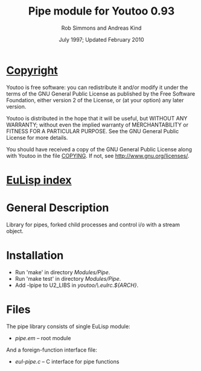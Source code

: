 #                            -*- mode: org; -*-
#
#+TITLE:                Pipe module for Youtoo 0.93
#+AUTHOR:               Rob Simmons and Andreas Kind
#+DATE:               July 1997; Updated February 2010
#+LINK:           http://www.cs.bath.ac.uk/~jap/ak1/youtoo
#+EMAIL: no-reply
#+OPTIONS: ^:{} email:nil

* [[file:COPYING][Copyright]]
    Youtoo is free software: you can redistribute it and/or modify it
    under the terms of the GNU General Public License as published by
    the Free Software Foundation, either version 2 of the License, or
    (at your option) any later version.

    Youtoo is distributed in the hope that it will be useful, but WITHOUT
    ANY WARRANTY; without even the implied warranty of MERCHANTABILITY or
    FITNESS FOR A PARTICULAR PURPOSE.  See the GNU General Public License
    for more details.

    You should have received a copy of the GNU General Public License along with
    Youtoo in the file [[file:../../COPYING][COPYING]].  If not, see <http://www.gnu.org/licenses/>.

* [[file:../../index.org][EuLisp index]]

* General Description
  Library for pipes, forked child processes and control i/o with a stream
  object.

* Installation
  + Run 'make' in directory /Modules/Pipe/.
  + Run 'make test' in directory /Modules/Pipe/.
  + Add -lpipe to U2_LIBS in /youtoo/\.eulrc.${ARCH}/.

* Files
  The pipe library consists of single EuLisp module:
  - /pipe.em/ -- root module

  And a foreign-function interface file:
  - /eul-pipe.c/ -- C interface for pipe functions

